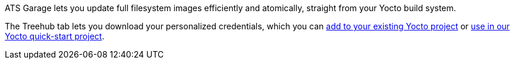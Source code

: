 :page-layout: page
:page-title: "TreeHub"
:page-category: feat
:page-date: 2017-01-17 14:00:01

ATS Garage lets you update full filesystem images efficiently and atomically, straight from your Yocto build system.

The Treehub tab lets you download your personalized credentials, which you can link:../start-yocto/adding-ostree-updates-to-your-existing-yocto-project.html[add to your existing Yocto project] or link:../start-yocto/your-first-ostreeenabled-yocto-project.html[use in our Yocto quick-start project].


